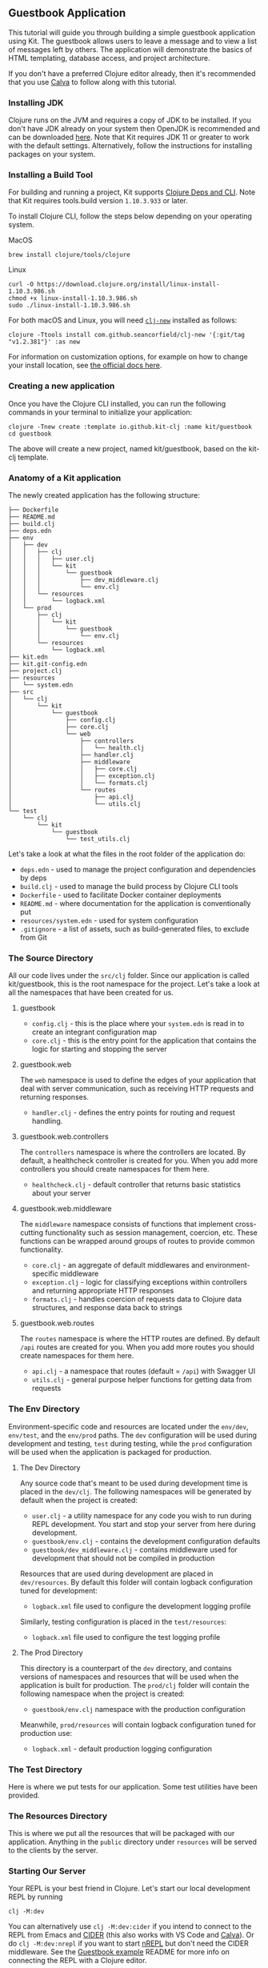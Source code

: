 ** Guestbook Application
:PROPERTIES:
:CUSTOM_ID: guestbook-application
:END:
This tutorial will guide you through building a simple guestbook
application using Kit. The guestbook allows users to leave a message and
to view a list of messages left by others. The application will
demonstrate the basics of HTML templating, database access, and project
architecture.

If you don't have a preferred Clojure editor already, then it's
recommended that you use [[https://calva.io/getting-started/][Calva]] to
follow along with this tutorial.

*** Installing JDK
:PROPERTIES:
:CUSTOM_ID: installing-jdk
:END:
Clojure runs on the JVM and requires a copy of JDK to be installed. If
you don't have JDK already on your system then OpenJDK is recommended
and can be downloaded [[http://www.azul.com/downloads/zulu/][here]].
Note that Kit requires JDK 11 or greater to work with the default
settings. Alternatively, follow the instructions for installing packages
on your system.

*** Installing a Build Tool
:PROPERTIES:
:CUSTOM_ID: installing-a-build-tool
:END:
For building and running a project, Kit supports
[[https://clojure.org/guides/deps_and_cli][Clojure Deps and CLI]]. Note
that Kit requires tools.build version =1.10.3.933= or later.

To install Clojure CLI, follow the steps below depending on your
operating system.

MacOS

#+begin_example
brew install clojure/tools/clojure
#+end_example

Linux

#+begin_example
curl -O https://download.clojure.org/install/linux-install-1.10.3.986.sh
chmod +x linux-install-1.10.3.986.sh
sudo ./linux-install-1.10.3.986.sh
#+end_example

For both macOS and Linux, you will need
[[https://github.com/seancorfield/clj-new][=clj-new=]] installed as
follows:

#+begin_example
clojure -Ttools install com.github.seancorfield/clj-new '{:git/tag "v1.2.381"}' :as new
#+end_example

For information on customization options, for example on how to change
your install location, see
[[https://clojure.org/guides/getting_started#_clojure_installer_and_cli_tools][the
official docs here]].

*** Creating a new application
:PROPERTIES:
:CUSTOM_ID: creating-a-new-application
:END:
Once you have the Clojure CLI installed, you can run the following
commands in your terminal to initialize your application:

#+begin_example
clojure -Tnew create :template io.github.kit-clj :name kit/guestbook
cd guestbook
#+end_example

The above will create a new project, named kit/guestbook, based on the
kit-clj template.

*** Anatomy of a Kit application
:PROPERTIES:
:CUSTOM_ID: anatomy-of-a-kit-application
:END:
The newly created application has the following structure:

#+begin_example
├── Dockerfile
├── README.md
├── build.clj
├── deps.edn
├── env
│   ├── dev
│   │   ├── clj
│   │   │   ├── user.clj
│   │   │   └── kit
│   │   │       └── guestbook
│   │   │           ├── dev_middleware.clj
│   │   │           └── env.clj
│   │   └── resources
│   │       └── logback.xml
│   └── prod
│       ├── clj
│       │   └── kit
│       │       └── guestbook
│       │           └── env.clj
│       └── resources
│           └── logback.xml
├── kit.edn
├── kit.git-config.edn
├── project.clj
├── resources
│   └── system.edn
├── src
│   └── clj
│       └── kit
│           └── guestbook
│               ├── config.clj
│               ├── core.clj
│               └── web
│                   ├── controllers
│                   │   └── health.clj
│                   ├── handler.clj
│                   ├── middleware
│                   │   ├── core.clj
│                   │   ├── exception.clj
│                   │   └── formats.clj
│                   └── routes
│                       ├── api.clj
│                       └── utils.clj
└── test
    └── clj
        └── kit
            └── guestbook
                └── test_utils.clj
#+end_example

Let's take a look at what the files in the root folder of the
application do:

- =deps.edn= - used to manage the project configuration and dependencies
  by deps
- =build.clj= - used to manage the build process by Clojure CLI tools
- =Dockerfile= - used to facilitate Docker container deployments
- =README.md= - where documentation for the application is
  conventionally put
- =resources/system.edn= - used for system configuration
- =.gitignore= - a list of assets, such as build-generated files, to
  exclude from Git

*** The Source Directory
:PROPERTIES:
:CUSTOM_ID: the-source-directory
:END:
All our code lives under the =src/clj= folder. Since our application is
called kit/guestbook, this is the root namespace for the project. Let's
take a look at all the namespaces that have been created for us.

**** guestbook
:PROPERTIES:
:CUSTOM_ID: guestbook
:END:
- =config.clj= - this is the place where your =system.edn= is read in to
  create an integrant configuration map
- =core.clj= - this is the entry point for the application that contains
  the logic for starting and stopping the server

**** guestbook.web
:PROPERTIES:
:CUSTOM_ID: guestbook.web
:END:
The =web= namespace is used to define the edges of your application that
deal with server communication, such as receiving HTTP requests and
returning responses.

- =handler.clj= - defines the entry points for routing and request
  handling.

**** guestbook.web.controllers
:PROPERTIES:
:CUSTOM_ID: guestbook.web.controllers
:END:
The =controllers= namespace is where the controllers are located. By
default, a healthcheck controller is created for you. When you add more
controllers you should create namespaces for them here.

- =healthcheck.clj= - default controller that returns basic statistics
  about your server

**** guestbook.web.middleware
:PROPERTIES:
:CUSTOM_ID: guestbook.web.middleware
:END:
The =middleware= namespace consists of functions that implement
cross-cutting functionality such as session management, coercion, etc.
These functions can be wrapped around groups of routes to provide common
functionality.

- =core.clj= - an aggregate of default middlewares and
  environment-specific middleware
- =exception.clj= - logic for classifying exceptions within controllers
  and returning appropriate HTTP responses
- =formats.clj= - handles coercion of requests data to Clojure data
  structures, and response data back to strings

**** guestbook.web.routes
:PROPERTIES:
:CUSTOM_ID: guestbook.web.routes
:END:
The =routes= namespace is where the HTTP routes are defined. By default
=/api= routes are created for you. When you add more routes you should
create namespaces for them here.

- =api.clj= - a namespace that routes (default = =/api=) with Swagger UI
- =utils.clj= - general purpose helper functions for getting data from
  requests

*** The Env Directory
:PROPERTIES:
:CUSTOM_ID: the-env-directory
:END:
Environment-specific code and resources are located under the =env/dev=,
=env/test=, and the =env/prod= paths. The =dev= configuration will be
used during development and testing, =test= during testing, while the
=prod= configuration will be used when the application is packaged for
production.

**** The Dev Directory
:PROPERTIES:
:CUSTOM_ID: the-dev-directory
:END:
Any source code that's meant to be used during development time is
placed in the =dev/clj=. The following namespaces will be generated by
default when the project is created:

- =user.clj= - a utility namespace for any code you wish to run during
  REPL development. You start and stop your server from here during
  development.
- =guestbook/env.clj= - contains the development configuration defaults
- =guestbook/dev_middleware.clj= - contains middleware used for
  development that should not be compiled in production

Resources that are used during development are placed in
=dev/resources=. By default this folder will contain logback
configuration tuned for development:

- =logback.xml= file used to configure the development logging profile

Similarly, testing configuration is placed in the =test/resources=:

- =logback.xml= file used to configure the test logging profile

**** The Prod Directory
:PROPERTIES:
:CUSTOM_ID: the-prod-directory
:END:
This directory is a counterpart of the =dev= directory, and contains
versions of namespaces and resources that will be used when the
application is built for production. The =prod/clj= folder will contain
the following namespace when the project is created:

- =guestbook/env.clj= namespace with the production configuration

Meanwhile, =prod/resources= will contain logback configuration tuned for
production use:

- =logback.xml= - default production logging configuration

*** The Test Directory
:PROPERTIES:
:CUSTOM_ID: the-test-directory
:END:
Here is where we put tests for our application. Some test utilities have
been provided.

*** The Resources Directory
:PROPERTIES:
:CUSTOM_ID: the-resources-directory
:END:
This is where we put all the resources that will be packaged with our
application. Anything in the =public= directory under =resources= will
be served to the clients by the server.

*** Starting Our Server
:PROPERTIES:
:CUSTOM_ID: starting-our-server
:END:
Your REPL is your best friend in Clojure. Let's start our local
development REPL by running

#+begin_example
clj -M:dev
#+end_example

You can alternatively use =clj -M:dev:cider= if you intend to connect to
the REPL from Emacs and
[[https://docs.cider.mx/cider/index.html][CIDER]] (this also works with
VS Code and [[https://calva.io][Calva]]). Or do =clj -M:dev:nrepl= if
you want to start [[https://github.com/nrepl/nrepl][nREPL]] but don't
need the CIDER middleware. See the
[[https://github.com/kit-clj/demo-guestbook][Guestbook example]] README
for more info on connecting the REPL with a Clojure editor.

Once you are in the REPL, you can start the system by running a command
provided in =env/dev/user.clj=

#+begin_src clojure
(go) ;; To start the system

(halt) ;; To stop the system

(reset) ;; To refresh the system after making code changes
#+end_src

To confirm that your server is running, visit
[[http://localhost:3000/api/health]].

*** System
:PROPERTIES:
:CUSTOM_ID: system
:END:
System resources such as HTTP server ports, database connections are
defined in the =resources/system.edn= file. For example, this key
defines HTTP server configuration such as the host, port, and HTTP
handler:

#+begin_src clojure
:server/http
 {:port #long #or [#env PORT 3000]
  :host #or [#env HTTP_HOST "0.0.0.0"]
  :handler #ig/ref :handler/ring}
#+end_src

Now that we've looked at the structure of the default project, let's see
how we can add some additional functionality via modules.

*** Kit Modules
:PROPERTIES:
:CUSTOM_ID: kit-modules
:END:
Kit modules consist of templates that can be used to inject code and
resources into a Kit project. The modules are defined in the =kit.edn=
file. By default, the configuration will point to the official module
repository:

#+begin_src clojure
:modules   {:root         "modules"
            :repositories [{:url  "git@github.com:kit-clj/modules.git"
                            :tag  "master"
                            :name "kit-modules"}]}
#+end_src

Since our application needs to serve some HTML content, let's add the
official HTML module. In your REPL, you can execute the following:

#+begin_src clojure
;; This will download the official Kit modules from git
(kit/sync-modules)

;; This will list the available modules
(kit/list-modules)
;; =>
;; :kit/html - adds support for HTML templating using Selmer
;; :kit/sql - adds support for SQL. Available profiles [ :postgres :sqlite ]. Default profile :sqlite
;; :kit/cljs - adds support for cljs using shadow-cljs
;; nil

;; To be able to serve HTML pages, install the :html module
(kit/install-module :kit/html)
;; =>
;; updating file: resources/system.edn
;; injecting
;; path: [:reitit.routes/pages]
;; value: {:base-path "", :env #ig/ref :system/env}
;; updating file: deps.edn
;; injecting
;; path: [:deps selmer/selmer]
;; value: #:mvn{:version "1.12.44"}
;; injecting
;; path: [:deps ring/ring-defaults]
;; value: #:mvn{:version "0.3.3"}
;; injecting
;; path: [:deps luminus/ring-ttl-session]
;; value: #:mvn{:version "0.3.3"}
;; updating file: src/clj/kit/guestbook/core.clj
;; applying
;; action: :append-requires
;; value: [[kit.guestbook.web.routes.pages]]
;; html installed successfully!
;; restart required!
;; nil
#+end_src

We can see from the output of the =kit/install-module= that we need to
restart our REPL. Let's do that. Once we are up again, we can test if
our module is installed correctly by starting up the server with =(go)=
and navigating to [[http://localhost:3000][localhost:3000]].

**** HTML templates
:PROPERTIES:
:CUSTOM_ID: html-templates
:END:
The module generated the following files under the =resources/html=
directory:

- =home.html= - home page
- =error.html= - error page template

This directory is reserved for HTML templates that represent the
application pages.

The module also generated the namespace =kit.guestbook.web.pages.layout=
which helps you render HTML pages using
[[https://github.com/yogthos/Selmer][Selmer templating engine]]

**** Routing
:PROPERTIES:
:CUSTOM_ID: routing
:END:
The module also helped generate some routes for us under
=kit.guestbook.web.routes.pages=. See [[/docs/routes.html][routing]]
documentation for more details.

**** Adding a database
:PROPERTIES:
:CUSTOM_ID: adding-a-database
:END:
Similarly to the way we installed the HTML module, we can add a SQL
module with SQLite called =:kit/sql=. The default profile includes
SQLite out of the box, but if we wanted to be explicit we could also
write =(kit/install-module :kit/sql {:feature-flag :sqlite})=

#+begin_src clojure
(kit/install-module :kit/sql)
;; updating file: resources/system.edn
;; injecting
;;  path: [:db.sql/connection]
;;  value: #profile {:dev {:jdbc-url "jdbc:sqlite:_dev.db"}, :test {:jdbc-url "jdbc:sqlite:_test.db"}, :prod {:jdbc-url #env JDBC_URL}}
;; injecting
;;  path: [:db.sql/query-fn]
;;  value: {:conn #ig/ref :db.sql/connection, :options {}, :filename "sql/queries.sql"}
;; injecting
;;  path: [:db.sql/migrations]
;;  value: {:store :database, :db {:datasource #ig/ref :db.sql/connection}, :migrate-on-init? true}
;; updating file: deps.edn
;; injecting
;;  path: [:deps io.github.kit-clj/kit-sql]
;;  value: #:mvn{:version "0.1.0"}
;; injecting
;;  path: [:deps org.xerial/sqlite-jdbc]
;;  value: #:mvn{:version "3.34.0"}
;; updating file: src/clj/kit/guestbook/core.clj
;; applying
;;  action: :append-requires
;;  value: [[kit.edge.db.sql]]
;; sql installed successfully!
;; restart required!
#+end_src

Restart again and create your first database migration.

#+begin_src clojure
(migratus.core/create
  (:db.sql/migrations state/system)
  "add-guestbook-table")
#+end_src

This will generate two files under your =resources/migrations=
directory. They will look something like this, but with a different
prefix:

#+begin_example
20211109173842-add-guestbook-table.up.sql
20211109173842-add-guestbook-table.down.sql
#+end_example

Kit uses [[https://github.com/yogthos/migratus][Migratus]] for
migrations. Migrations are managed using up and down SQL files. The
files are conventionally versioned using the date and will be applied in
order of their creation.

Let's add some content to create our messages table under the
=<date>-add-guestbook-table.up.sql= file

#+begin_src sql
CREATE TABLE guestbook
(id INTEGER PRIMARY KEY AUTOINCREMENT,
 name VARCHAR(30),
 message VARCHAR(200),
 timestamp TIMESTAMP DEFAULT CURRENT_TIMESTAMP);
#+end_src

The guestbook table will store all the fields describing the message,
such as the name of the commenter, the content of the message, and a
timestamp. Next, let's replace the contents of the
=<date>-add-guestbook-table.down.sql= file accordingly:

#+begin_src sql
DROP TABLE IF EXISTS guestbook;
#+end_src

Migrations will be run automatically using the configuration found in
=system.edn=:

#+begin_src clojure
:db.sql/migrations {:store :database,
                     :db {:datasource #ig/ref :db.sql/connection},
                     :migrate-on-init? true}
#+end_src

*** Accessing The Database
:PROPERTIES:
:CUSTOM_ID: accessing-the-database
:END:
The SQL queries are found in the =resources/sql= folder.

- =queries.sql= - defines the SQL queries and their associated function
  names

Let's take a look at the =queries.sql= template file. Its contents
should look as follows:

#+begin_src sql
-- :name create-user! :! :n
-- :doc creates a new user record
INSERT INTO users
(id, first_name, last_name, email, pass)
VALUES (:id, :first_name, :last_name, :email, :pass)

-- :name update-user! :! :n
-- :doc update an existing user record
UPDATE users
SET first_name = :first_name, last_name = :last_name, email = :email
WHERE id = :id

-- :name get-user :? :1
-- :doc retrieve a user given the id.
SELECT * FROM users
WHERE id = :id
#+end_src

The file initially contains some placeholder queries to help remind you
of basic SQL syntax. As we can see, each function is defined using the
comment that starts with =-- :name= followed by the name of the
function. The next comment provides the doc string for the function and
finally we have the body that's plain SQL. For full documentation of
this syntax you can view the [[https://www.hugsql.org/][HugSQL
documentation]]. The parameters are denoted using =:= notation. Let's
replace the existing queries with some of our own:

#+begin_src sql
-- :name save-message! :! :n
-- :doc creates a new message
INSERT INTO guestbook
(name, message)
VALUES (:name, :message)

-- :name get-messages :? :*
-- :doc selects all available messages
SELECT * FROM guestbook
#+end_src

Now that our model is all set up, let's reload the application, and test
our queries in the REPL:

#+begin_src clojure
(reset)

(def query-fn (:db.sql/query-fn state/system))

(query-fn :save-message! {:name      "m1"
                          :message   "hello world"})
;; => 1

(query-fn :get-messages {})
;; => [{:id 1, :name "m1", :message "hello world", :timestamp 1636480432353}]
#+end_src

In this example, the newly defined =query-fn= function allows you to
execute the SQL functions you defined in =queries.sql=. It achieves this
using the =:db.sql/query-fn= component that comes with kit-sql (a
dependency of kit/sqlite you installed).

As you can see, =query-fn= takes two arguments: name of the SQL query
function to call, and a map of parameters required by that function.

For more information on how components like =:db.sql/query-fn= work, see
[[/docs/integrant.html#accessing_components][Accessing Components]].

*** Exposing Database Queries in the Router Component
:PROPERTIES:
:CUSTOM_ID: exposing-database-queries-in-the-router-component
:END:
Now that we've added the queries, we'll need to update
=resources/system.edn= to make these queries available in the page
router component. To do this, add a =:query-fn= key in the component
definition as follows:

#+begin_src clojure
:reitit.routes/pages
{:base-path "",
 :query-fn #ig/ref :db.sql/query-fn
 :env      #ig/ref :system/env}
#+end_src

The key references the =:db.sql/query-fn= component which is responsible
for instantiating query functions using the template found in the
=resources/sql/queries.sql= file:

#+begin_src clojure
:db.sql/query-fn
{:conn #ig/ref :db.sql/connection,
 :options {},
 :filename "sql/queries.sql"}
#+end_src

Like in the REPL example towards the end of the
[[file:accessing_the_database][Accessing the Database]] section, the
=:db.sql/query-fn= component comes from kit-sql. Unlike in that example:

- we pass specific database connection information
- we only make available the query functions from one specific file.

For more information on how components like =:db.sql/query-fn= work, see
[[/docs/integrant.html#accessing_components][Accessing Components]].

*** Creating a controller for the guestbook
:PROPERTIES:
:CUSTOM_ID: creating-a-controller-for-the-guestbook
:END:
We'll create a new controller that will be responsible for saving new
messages in the database. Let's create a new namespace called
=kit.guestbook.web.controllers.guestbook=, and add the following content
to it:

#+begin_src clojure
(ns kit.guestbook.web.controllers.guestbook
  (:require
   [clojure.tools.logging :as log]
   [kit.guestbook.web.routes.utils :as utils]
   [ring.util.http-response :as http-response]))

(defn save-message!
  [{{:strs [name message]} :form-params :as request}]
  (log/debug "saving message" name message)
  (let [{:keys [query-fn]} (utils/route-data request)]
    (try
      (if (or (empty? name) (empty? message))
        (cond-> (http-response/found "/")
          (empty? name)
          (assoc-in [:flash :errors :name] "name is required")
          (empty? message)
          (assoc-in [:flash :errors :message] "message is required"))
        (do
          (query-fn :save-message! {:name name :message message})
          (http-response/found "/")))
      (catch Exception e
        (log/error e "failed to save message!")
        (-> (http-response/found "/")
            (assoc :flash {:errors {:unknown (.getMessage e)}}))))))
#+end_src

As you can see, the namespace contains a =save-message!= function that
executes the query to add a new message to the guestbook table. The
query is accessed from the request route data using the
=kit.guestbook.web.routes.utils/route-data= function. The function
returns a map containing the =query-fn= key that in turn contains a map
of the query functions. The names of these functions are inferred from
the =-- :name= comments in the SQL templates found in the
=resources/sq/queries.sql= file.

Our function will grab the =form-params= key from the request that
contains the form data and attempt to save the message in the database.
The controller will redirect back to the home page, and if set any
errors as a flash session on the response.

*** Creating Pages and Handling Form Input
:PROPERTIES:
:CUSTOM_ID: creating-pages-and-handling-form-input
:END:
The routes for the HTML pages are defined in the
=kit.guestbook.web.routes.pages= namespace. Let's reference our
=kit.guestbook.web.controllers.guestbook= and
=kit.guestbook.web.routes.utils= namespaces in the namespace
declaration.

#+begin_src clojure
(ns kit.guestbook.web.routes.pages
  (:require
    ...
    [kit.guestbook.web.routes.utils :as utils]
    [kit.guestbook.web.controllers.guestbook :as guestbook]))
#+end_src

We can now add the logic for rendering the messages from the database by
updating the =home-page= handler function to look as follows:

#+begin_src clojure
(defn home [{:keys [flash] :as request}]
  (let [{:keys [query-fn]} (utils/route-data request)]
    (layout/render request "home.html" {:messages (query-fn :get-messages {})
                                        :errors (:errors flash)})))
#+end_src

The function now renders the =home.html= template, and passes into it
the messages from the database (using the =:messages= key), and any
errors (using the =:errors= key).

Finally, we'll add the =/save-message= route in the =page-routes=
function. This route will pass the request to the
=guestbook/save-message!= function we defined above when the form post
happens:

#+begin_src clojure
(defn page-routes [_opts]
  [["/" {:get home}]
   ["/save-message" {:post guestbook/save-message!}]])
#+end_src

Now that we have our controllers set up, let's open =home.html= template
located in the =resources/html= directory. Currently, it simply renders
a static page. We'll update our =content= div to iterate over the
messages and print each one in a list:

#+begin_src xml
<div class="content container">
  <div class="columns">
    <div class="column">
      <h3>Messages</h3>
      <ul class="messages">
        {% for item in messages %}
        <li>
          <time>{{item.timestamp}}</time>
          <p>{{item.message}}</p>
          <p> - {{item.name}}</p>
        </li>
        {% endfor %}
      </ul>
    </div>
  </div>
</div>
#+end_src

As you can see above, we use a =for= iterator to walk through the
messages. Since each message is a map with the message, name, and
timestamp keys, we can access them by name.

Finally, we'll create a form to allow users to submit their messages.
We'll populate the name and message values if they're supplied and
render any errors associated with them. Note that the forms also uses
the =csrf-field= tag that's required for cross-site request forgery
protection.

#+begin_src xml
<div class="columns">
  <div class="column">
      {% if errors.unknown %}
      <div class="notification is-danger">{{errors.unknown}}</div>
      {% endif %}
      <form method="POST" action="/save-message">
          {% csrf-field %}
          <p>
              <label>
              Name:
              <input class="input" type="text" name="name" value="{{name}}" />
              </label>
          </p>
          {% if errors.name %}
          <div class="notification is-danger">{{errors.name}}</div>
          {% endif %}
          <p>
              <label>
              Message:
              <textarea class="textarea" name="message">{{message}}</textarea>
              </label>
          </p>
          {% if errors.message %}
          <div class="notification is-danger">{{errors.message}}</div>
          {% endif %}
          <input type="submit" class="button is-primary is-outlined has-text-dark" value="comment" />
      </form>
  </div>
</div>
#+end_src

Our final =content= div should look as follows:

#+begin_src xml
<div class="content container">
  <div class="columns">
      <div class="column">
          <h3>Messages</h3>
          <ul class="messages">
              {% for item in messages %}
              <li>
                  <time>{{item.timestamp}}</time>
                  <p>{{item.message}}</p>
                  <p> - {{item.name}}</p>
              </li>
              {% endfor %}
          </ul>
      </div>
  </div>
  <div class="columns">
      <div class="column">
          {% if errors.unknown %}
          <div class="notification is-danger">{{errors.unknown}}</div>
          {% endif %}
          <form method="POST" action="/save-message">
              {% csrf-field %}
              <p>
                  <label>
                  Name:
                  <input class="input" type="text" name="name" value="{{name}}" />
                  </label>
              </p>
              {% if errors.name %}
              <div class="notification is-danger">{{errors.name}}</div>
              {% endif %}
              <p>
                  <label>
                  Message:
                  <textarea class="textarea" name="message">{{message}}</textarea>
                  </label>
              </p>
              {% if errors.message %}
              <div class="notification is-danger">{{errors.message}}</div>
              {% endif %}
              <input type="submit" class="button is-primary is-outlined has-text-dark" value="comment" />
          </form>
      </div>
  </div>
</div>
#+end_src

Our site should now be functional, but it looks a little bland. Let's
add a bit of style to it using [[https://bulma.io/][Bulma CSS
framework]]. We'll add the following reference in the =head= of our
template:

#+begin_src xml
<link rel="stylesheet" href="https://cdn.jsdelivr.net/npm/bulma@0.9.3/css/bulma.min.css">
#+end_src

Finally, we'll update the =screen.css= file located in the
=resources/public/css= folder to format our form nicer:

#+begin_example
ul {
    list-style: none;
}

ul.messages li {
    position: relative;
    font-size: 16px;
    padding: 5px;
    border-bottom: 1px dotted #ccc;
}

li:last-child {
    border-bottom: none;
}

li time {
    font-size: 12px;
    padding-bottom: 20px;
}

form, .error {
    padding: 30px;
    margin-bottom: 50px;
    position: relative;
}
#+end_example

When we reload the page in the browser we should be greeted by the
guestbook page. We can test that everything is working as expected by
adding a comment in our comment form.

To learn more about HTML templating options you can use with Kit, see
[[/docs/html_templating.html][HTML Templating]].

** Adding some tests
:PROPERTIES:
:CUSTOM_ID: adding-some-tests
:END:
Tests are found under the =test= source path.

We can now run =clj -M:test= in the terminal to see that our database
interaction works as expected.

** Packaging the application
:PROPERTIES:
:CUSTOM_ID: packaging-the-application
:END:
You can package your application for standalone deployment by running
the following command:

clj -Sforce -T:build all

This will create a runnable jar that you can run using the following
commands:

#+begin_example
export JDBC_URL="jdbc:sqlite:guestbook_dev.db"
java -jar target/guestbook-standalone.jar
#+end_example

Note that we have to supply the =JDBC_URL= environment variable when
running as a jar, as it's not packaged with the application.

--------------

Complete source listing for the tutorial is available
[[https://github.com/kit-clj/examples/tree/master/guestbook][here]].
